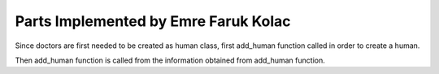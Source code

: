 Parts Implemented by Emre Faruk Kolac
=====================================


.. code-block:: python
	:linenos:

	def add_person():
	name = request.form.get("name")
	surname = request.form.get("surname")
	tc = request.form.get("tc")
	email = request.form.get("email")
	address = request.form.get("address")
	password = request.form.get("password")
	authorization = request.form.get("authorization")
	human_for_check = Human(tc=tc).get_object()
	if human_for_check is None:
		human = Human(tc=tc, password=password, authorize=authorization, name=name, surname=surname, mail=email,
					  address=address)
		human.save()

	return redirect(url_for('login_page'))

Since doctors are first needed to be created as human class, first add_human function called in order to create a human.

.. code-block:: python
	:linenos:

	def add_human(human_id, workdays, expertise, hospital_id):
    try:
        with dbapi2.connect(db_url) as connection:
            with connection.cursor() as cursor:
                print("yeni doktordayız")
                statement = "insert into doctor(human, workdays, expertise, hospital)"\
                "values('{}','{}','{}','{}');".format(human_id, workdays, expertise, hospital_id)
                cursor.execute(statement)
                return "successful"

    finally:
        if connection:
            cursor.close()
            connection.close()
			
Then add_human function is called from the information obtained from add_human function.
